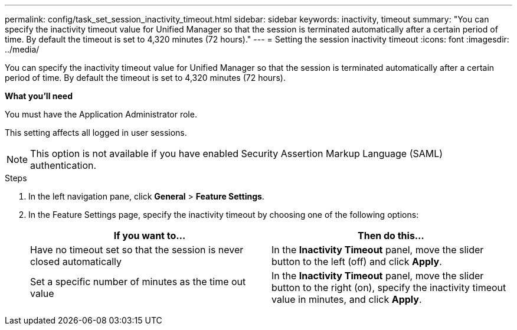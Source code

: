 ---
permalink: config/task_set_session_inactivity_timeout.html
sidebar: sidebar
keywords: inactivity, timeout
summary: "You can specify the inactivity timeout value for Unified Manager so that the session is terminated automatically after a certain period of time. By default the timeout is set to 4,320 minutes (72 hours)."
---
= Setting the session inactivity timeout
:icons: font
:imagesdir: ../media/

[.lead]
You can specify the inactivity timeout value for Unified Manager so that the session is terminated automatically after a certain period of time. By default the timeout is set to 4,320 minutes (72 hours).

*What you'll need*

You must have the Application Administrator role.

This setting affects all logged in user sessions.

[NOTE]
====
This option is not available if you have enabled Security Assertion Markup Language (SAML) authentication.
====

.Steps

. In the left navigation pane, click *General* > *Feature Settings*.
. In the Feature Settings page, specify the inactivity timeout by choosing one of the following options:
+
[cols="2*",options="header"]
|===
| If you want to...| Then do this...
a|
Have no timeout set so that the session is never closed automatically
a|
In the *Inactivity Timeout* panel, move the slider button to the left (off) and click *Apply*.
a|
Set a specific number of minutes as the time out value
a|
In the *Inactivity Timeout* panel, move the slider button to the right (on), specify the inactivity timeout value in minutes, and click *Apply*.
|===
